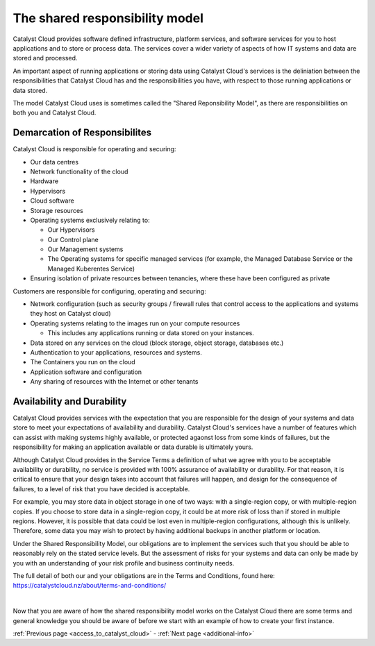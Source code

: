 .. _shared_responsibility_model:

###############################
The shared responsibility model
###############################

Catalyst Cloud provides software defined infrastructure, platform services,
and software services for you to host applications and to store or process
data. The services cover a wider variety of aspects of how IT systems and
data are stored and processed.

An important aspect of running applications or storing data using Catalyst
Cloud's services is the deliniation between the responsibilities that
Catalyst Cloud has and the responsibilities you have, with respect to those
running applications or data stored.

The model Catalyst Cloud uses is sometimes called the "Shared Reponsibility
Model", as there are responsibilities on both you and Catalyst Cloud.

******************************
Demarcation of Responsibilites
******************************

Catalyst Cloud is responsible for operating and securing:

- Our data centres
- Network functionality of the cloud
- Hardware
- Hypervisors
- Cloud software
- Storage resources
- Operating systems exclusively relating to:

  - Our Hypervisors
  - Our Control plane
  - Our Management systems
  - The Operating systems for specific managed services (for example, the
    Managed Database Service or the Managed Kuberentes Service)

- Ensuring isolation of private resources between tenancies, where these
  have been configured as private

Customers are responsible for configuring, operating and securing:

- Network configuration (such as security groups / firewall rules that control
  access to the applications and systems they host on Catalyst cloud)
- Operating systems relating to the images run on your compute resources

  - This includes any applications running or data stored on your instances.

- Data stored on any services on the cloud (block storage, object storage,
  databases etc.)
- Authentication to your applications, resources and systems.
- The Containers you run on the cloud
- Application software and configuration
- Any sharing of resources with the Internet or other tenants

***************************
Availability and Durability
***************************

Catalyst Cloud provides services with the expectation that you are
responsible for the design of your systems and data store to meet your
expectations of availability and durability. Catalyst Cloud's services
have a number of features which can assist with making systems highly
available, or protected agaonst loss from some kinds of failures, but
the responsibility for making an application available or data durable
is ultimately yours.

Although Catalyst Cloud provides in the Service Terms a definition of what
we agree with you to be acceptable availability or durability, no service
is provided with 100% assurance of availability or durability. For that
reason, it is critical to ensure that your design takes into account
that failures will happen, and design for the consequence of failures,
to a level of risk that you have decided is acceptable.

For example, you may store data in object storage in one of two ways:
with a single-region copy, or with multiple-region copies. If you choose
to store data in a single-region copy, it could be at more risk of loss
than if stored in multiple regions. However, it is possible that data
could be lost even in multiple-region configurations, although this is
unlikely. Therefore, some data you may wish to protect by having
additional backups in another platform or location.

Under the Shared Responsibility Model, our obligations are to implement
the services such that you should be able to reasonably rely on the stated
service levels. But the assessment of risks for your systems and data
can only be made by you with an understanding of your risk profile and
business continuity needs.

The full detail of both our and your obligations are in the Terms
and Conditions, found here: https://catalystcloud.nz/about/terms-and-conditions/

|

Now that you are aware of how the shared responsibility model works on the
Catalyst Cloud there are some terms and general knowledge you should be
aware of before we start with an example of how to create your first instance.

:ref:`Previous page <access_to_catalyst_cloud>` - :ref:`Next page
<additional-info>`
